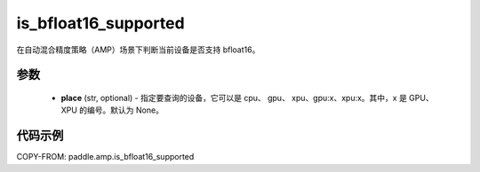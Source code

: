 .. _cn_api_amp_is_bfloat16_supported:

is_bfloat16_supported
-------------------------------

.. py:function:: paddle.amp.is_bfloat16_supported(place=None)


在自动混合精度策略（AMP）场景下判断当前设备是否支持 bfloat16。

参数
::::::::::::

    - **place** (str, optional) - 指定要查询的设备，它可以是 cpu、 gpu、 xpu、gpu:x、xpu:x。其中，x 是 GPU、 XPU 的编号。默认为 None。


代码示例
:::::::::
COPY-FROM: paddle.amp.is_bfloat16_supported
